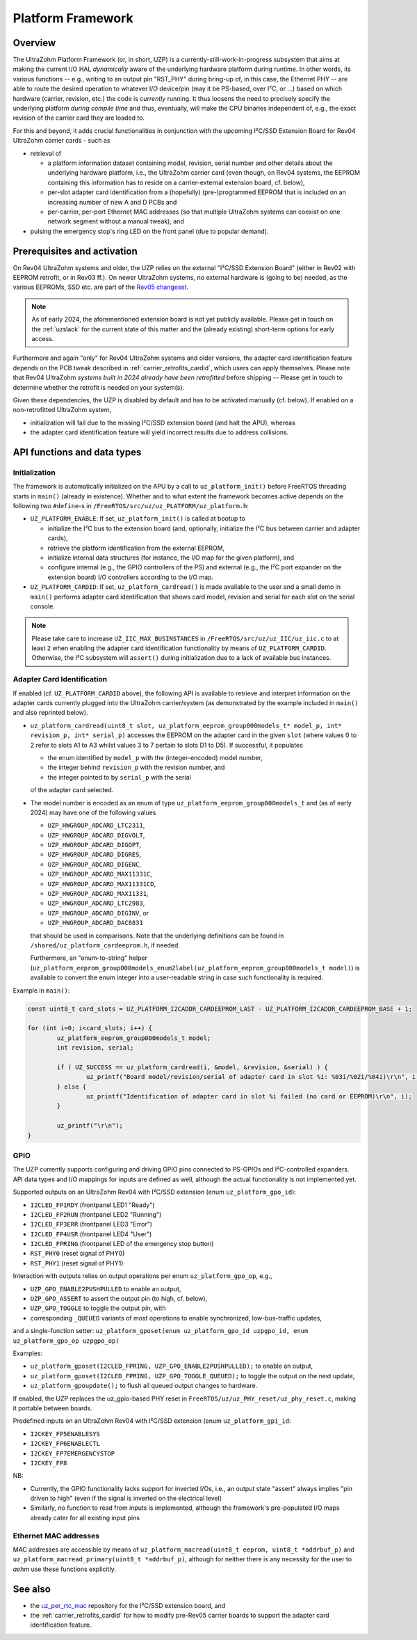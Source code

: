 .. _uzpA53:

==================
Platform Framework
==================


Overview
--------

The UltraZohm Platform Framework (or, in short, UZP) is a currently-still-work-in-progress subsystem that aims at making the current I/O HAL *dynamically* aware of the underlying hardware platform during runtime.
In other words, its various functions -- e.g., writing to an output pin "RST_PHY" during bring-up of, in this case, the Ethernet PHY -- are able to route the desired operation to whatever I/O device/pin (may it be PS-based, over I²C, or ...) based on which hardware (carrier, revision, etc.) the code is *currently* running.
It thus loosens the need to precisely specify the underlying platform *during compile time* and thus, eventually, will make the CPU binaries independent of, e.g., the exact revision of the carrier card they are loaded to.

For this and beyond, it adds crucial functionalities in conjunction with the upcoming I²C/SSD Extension Board for Rev04 UltraZohm carrier cards - such as

* retrieval of

  * a platform information dataset containing model, revision, serial number and other details about the underlying hardware platform, i.e., the UltraZohm carrier card (even though, on Rev04 systems, the EEPROM containing this information has to reside on a carrier-external extension board, cf. below),
  * per-slot adapter card identification from a (hopefully) (pre-)programmed EEPROM that is included on an increasing number of new A and D PCBs and
  * per-carrier, per-port Ethernet MAC addresses (so that multiple UltraZohm systems can coexist on one network segment without a manual tweak), and

* pulsing the emergency stop's ring LED on the front panel (due to popular demand).


Prerequisites and activation
----------------------------

On Rev04 UltraZohm systems and older, the UZP relies on the external "I²C/SSD Extension Board" (either in Rev02 with EEPROM retrofit, or in Rev03 ff.).
On newer UltraZohm systems, no external hardware is (going to be) needed, as the various EEPROMs, SSD etc. are part of the `Rev05 changeset <https://bitbucket.org/ultrazohm/uz_carrierboard/issues/128/changeset-for-rev05>`_.

.. note::
	As of early 2024, the aforementioned extension board is not yet publicly available.
	Please get in touch on the :ref:`uzslack` for the current state of this matter and the (already existing) short-term options for early access.

Furthermore and again "only" for Rev04 UltraZohm systems and older versions, the adapter card identification feature depends on the PCB tweak described in :ref:`carrier_retrofits_cardid`, which users can apply themselves.
Please note that Rev04 UltraZohm *systems built in 2024 already have been retrofitted* before shipping -- Please get in touch to determine whether the retrofit is needed on your system(s).

Given these dependencies, the UZP is disabled by default and has to be activated manually (cf. below).
If enabled on a non-retrofitted UltraZohm system,

* initialization will fail due to the missing I²C/SSD extension board (and halt the APU), whereas
* the adapter card identification feature will yield incorrect results due to address collisions.


API functions and data types
----------------------------

Initialization
""""""""""""""

The framework is automatically initialized on the APU by a call to ``uz_platform_init()`` before FreeRTOS threading starts in ``main()`` (already in existence).
Whether and to what extent the framework becomes active depends on the following two ``#define``-s in ``/FreeRTOS/src/uz/uz_PLATFORM/uz_platform.h``:

* ``UZ_PLATFORM_ENABLE``: If set, ``uz_platform_init()`` is called at bootup to

  * initialize the I²C bus to the extension board (and, optionally, initialize the I²C bus between carrier and adapter cards),
  * retrieve the platform identification from the external EEPROM,
  * initialize internal data structures (for instance, the I/O map for the given platform), and
  * configure internal (e.g., the GPIO controllers of the PS) and external (e.g., the I²C port expander on the extension board) I/O controllers according to the I/O map.

* ``UZ_PLATFORM_CARDID``: If set, ``uz_platform_cardread()`` is made available to the user and a small demo in ``main()`` performs adapter card identification that shows card model, revision and serial for each slot on the serial console.

.. note::
	Please take care to increase ``UZ_IIC_MAX_BUSINSTANCES`` in ``/FreeRTOS/src/uz/uz_IIC/uz_iic.c`` to at least ``2`` when enabling the adapter card identification functionality by means of ``UZ_PLATFORM_CARDID``.
	Otherwise, the I²C subsystem will ``assert()`` during initialization due to a lack of available bus instances.

Adapter Card Identification
"""""""""""""""""""""""""""

If enabled (cf. ``UZ_PLATFORM_CARDID`` above), the following API is available to retrieve and interpret information on the adapter cards currently plugged into the UltraZohm carrier/system (as demonstrated by the example included in ``main()`` and also reprinted below).

* ``uz_platform_cardread(uint8_t slot, uz_platform_eeprom_group000models_t* model_p, int* revision_p, int* serial_p)`` accesses the EEPROM on the adapter card in the given ``slot`` (where values 0 to 2 refer to slots A1 to A3 whilst values 3 to 7 pertain to slots D1 to D5).
  If successful, it populates

  * the enum identified by ``model_p`` with the (integer-encoded) model number,
  * the integer behind ``revision_p`` with the revision number, and
  * the integer pointed to by ``serial_p`` with the serial

  of the adapter card selected.

* The model number is encoded as an enum of type ``uz_platform_eeprom_group000models_t`` and (as of early 2024) may have one of the following values

  * ``UZP_HWGROUP_ADCARD_LTC2311``,
  * ``UZP_HWGROUP_ADCARD_DIGVOLT``,
  * ``UZP_HWGROUP_ADCARD_DIGOPT``,
  * ``UZP_HWGROUP_ADCARD_DIGRES``,
  * ``UZP_HWGROUP_ADCARD_DIGENC``,
  * ``UZP_HWGROUP_ADCARD_MAX11331C``,
  * ``UZP_HWGROUP_ADCARD_MAX11331CD``,
  * ``UZP_HWGROUP_ADCARD_MAX11331``,
  * ``UZP_HWGROUP_ADCARD_LTC2983``,
  * ``UZP_HWGROUP_ADCARD_DIGINV``, or
  * ``UZP_HWGROUP_ADCARD_DAC8831``

  that should be used in comparisons.
  Note that the underlying definitions can be found in ``/shared/uz_platform_cardeeprom.h``, if needed.

  Furthermore, an "enum-to-string" helper (``uz_platform_eeprom_group000models_enum2label(uz_platform_eeprom_group000models_t model)``) is available to convert the enum integer into a user-readable string in case such functionality is required.

Example in ``main()``:

.. code-block:: c

	const uint8_t card_slots = UZ_PLATFORM_I2CADDR_CARDEEPROM_LAST - UZ_PLATFORM_I2CADDR_CARDEEPROM_BASE + 1;

	for (int i=0; i<card_slots; i++) {
		uz_platform_eeprom_group000models_t model;
		int revision, serial;

		if ( UZ_SUCCESS == uz_platform_cardread(i, &model, &revision, &serial) ) {
			uz_printf("Board model/revision/serial of adapter card in slot %i: %03i/%02i/%04i)\r\n", i, model, revision, serial);
		} else {
			uz_printf("Identification of adapter card in slot %i failed (no card or EEPROM)\r\n", i);
		}

		uz_printf("\r\n");
	}

GPIO
""""

The UZP currently supports configuring and driving GPIO pins connected to PS-GPIOs and I²C-controlled expanders.
API data types and I/O mappings for inputs are defined as well, although the actual functionality is not implemented yet.

Supported outputs on an UltraZohm Rev04 with I²C/SSD extension (enum ``uz_platform_gpo_id``):

* ``I2CLED_FP1RDY`` (frontpanel LED1 "Ready")
* ``I2CLED_FP2RUN`` (frontpanel LED2 "Running")
* ``I2CLED_FP3ERR`` (frontpanel LED3 "Error")
* ``I2CLED_FP4USR`` (frontpanel LED4 "User")
* ``I2CLED_FPRING`` (frontpanel LED of the emergency stop button)
* ``RST_PHY0`` (reset signal of PHY0)
* ``RST_PHY1`` (reset signal of PHY1)

Interaction with outputs relies on output operations per enum ``uz_platform_gpo_op``, e.g.,

* ``UZP_GPO_ENABLE2PUSHPULLED`` to enable an output,
* ``UZP_GPO_ASSERT`` to assert the output pin (to high, cf. below),
* ``UZP_GPO_TOGGLE`` to toggle the output pin, with
* corresponding ``_QUEUED`` variants of most operations to enable synchronized, low-bus-traffic updates,

and a single-function setter: ``uz_platform_gposet(enum uz_platform_gpo_id uzpgpo_id, enum uz_platform_gpo_op uzpgpo_op)``

Examples:

* ``uz_platform_gposet(I2CLED_FPRING, UZP_GPO_ENABLE2PUSHPULLED);`` to enable an output,
* ``uz_platform_gposet(I2CLED_FPRING, UZP_GPO_TOGGLE_QUEUED);`` to toggle the output on the next update,
* ``uz_platform_gpoupdate();`` to flush all queued output changes to hardware.

If enabled, the UZP replaces the uz_gpio-based PHY reset in ``FreeRTOS/uz/uz_PHY_reset/uz_phy_reset.c``, making it portable between boards.

Predefined inputs on an UltraZohm Rev04 with I²C/SSD extension (enum ``uz_platform_gpi_id``:

* ``I2CKEY_FP5ENABLESYS``
* ``I2CKEY_FP6ENABLECTL``
* ``I2CKEY_FP7EMERGENCYSTOP``
* ``I2CKEY_FP8``

NB:

* Currently, the GPIO functionality lacks support for inverted I/Os, i.e., an output state "assert" always implies "pin driven to high" (even if the signal is inverted on the electrical level)
* Similarly, no function to read from inputs is implemented, although the framework's pre-populated I/O maps already cater for all existing input pins

Ethernet MAC addresses
""""""""""""""""""""""

MAC addresses are accessible by means of ``uz_platform_macread(uint8_t eeprom, uint8_t *addrbuf_p)`` and ``uz_platform_macread_primary(uint8_t *addrbuf_p)``, although for neither there is any necessity for the user to *aehm* use these functions explicitly.


See also
--------

* the `uz_per_rtc_mac <https://bitbucket.org/ultrazohm/uz_per_rtc_mac/src/master/>`_ repository for the I²C/SSD extension board, and
* the :ref:`carrier_retrofits_cardid` for how to modify pre-Rev05 carrier boards to support the adapter card identification feature.
